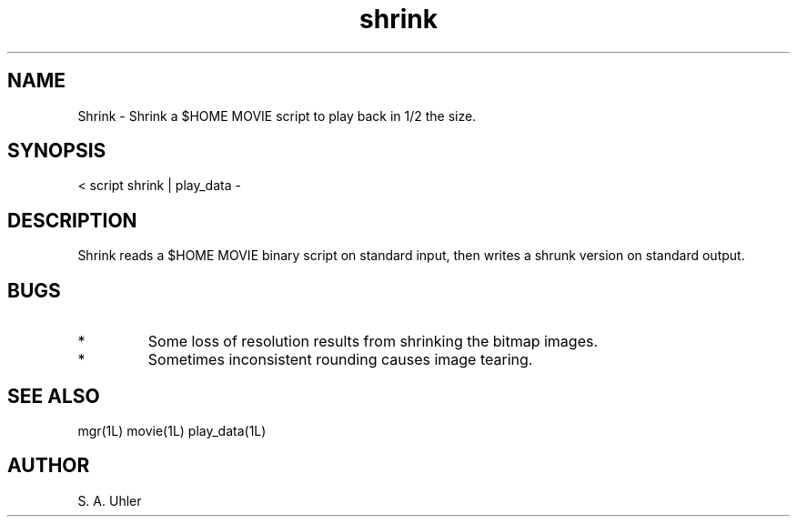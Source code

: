 .TH shrink 1L "November 30, 1990"
.SH NAME
Shrink \- Shrink a $HOME MOVIE script to play back in 1/2 the
size.
.SH SYNOPSIS
< script shrink  | play_data -
.SH DESCRIPTION
Shrink reads a $HOME MOVIE binary script on standard input, then writes a
shrunk version on standard output.
.SH BUGS
.TP
*
Some loss of resolution results from shrinking the bitmap images.
.TP
*
Sometimes inconsistent rounding causes image tearing.
.SH SEE ALSO
mgr(1L)
movie(1L)
play_data(1L)
.SH AUTHOR
S. A. Uhler
